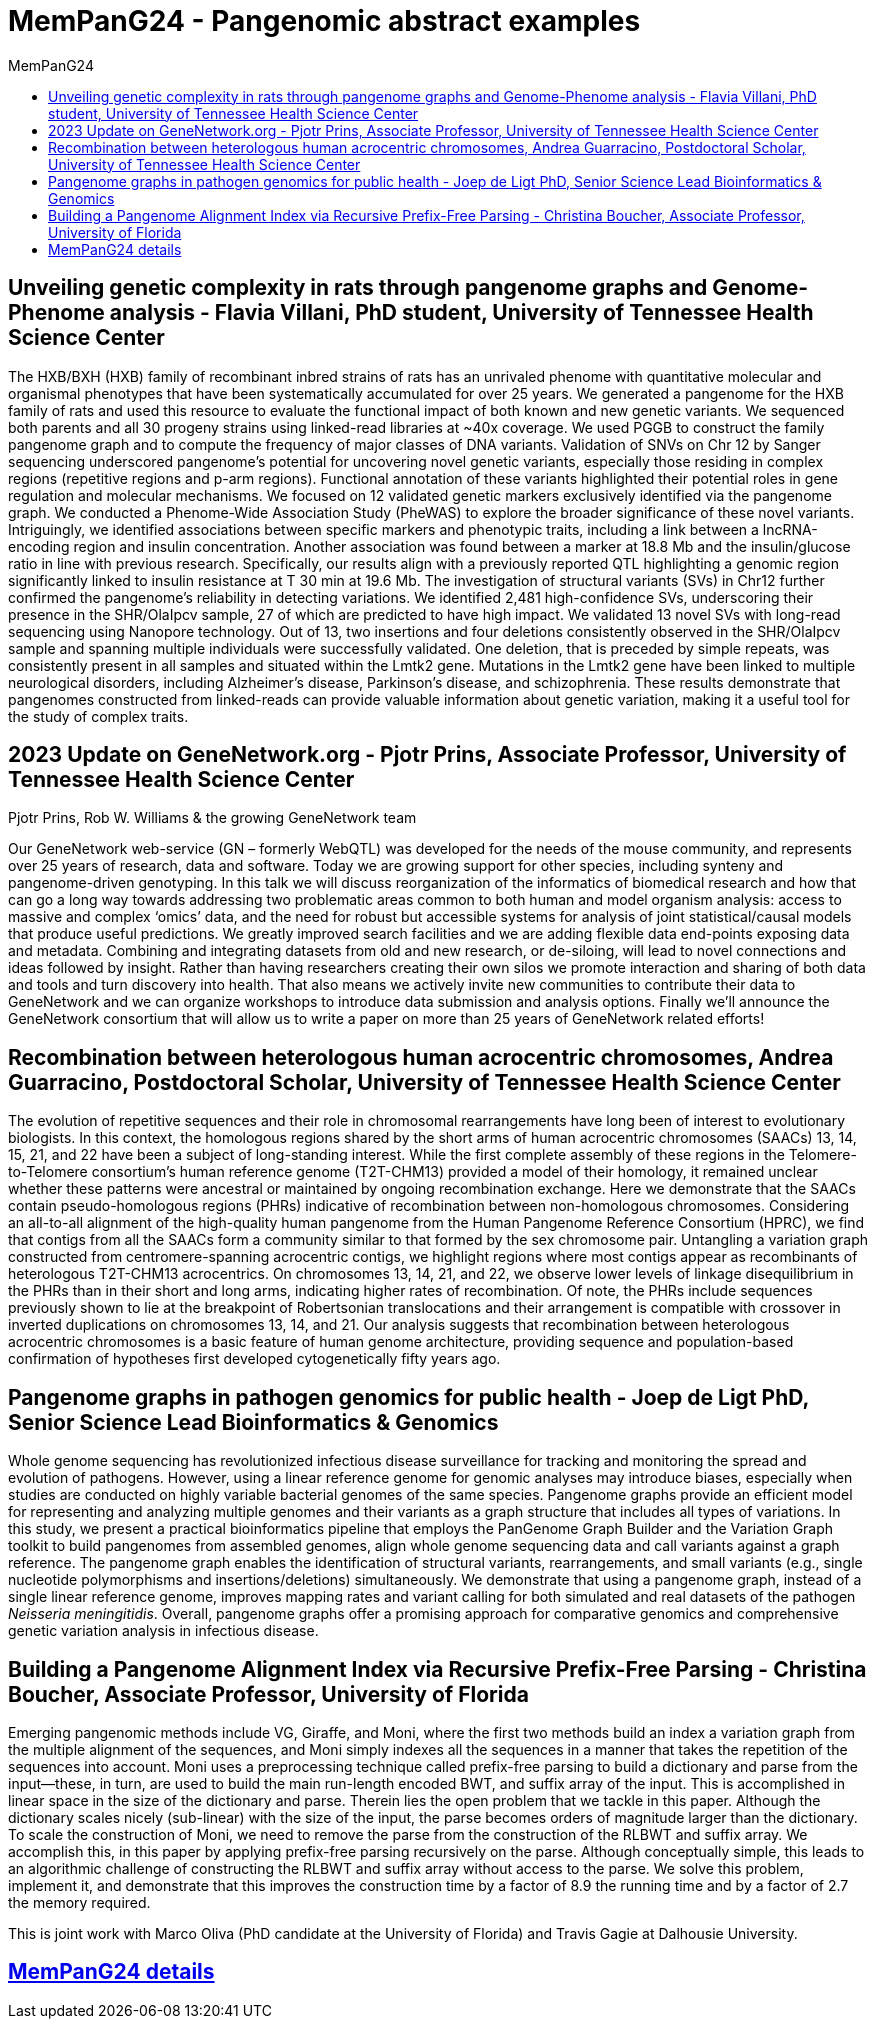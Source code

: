 = *MemPanG24 - Pangenomic abstract examples*
:figure-caption!:
:toc-title: MemPanG24
:toc: left
:toclevels: 2

== Unveiling genetic complexity in rats through pangenome graphs and Genome-Phenome analysis - Flavia Villani, PhD student, University of Tennessee Health Science Center

The HXB/BXH (HXB) family of recombinant inbred strains of rats has an unrivaled phenome with quantitative molecular and organismal phenotypes that have been systematically accumulated for over 25 years.
We generated a pangenome for the HXB family of rats and used this resource to evaluate the functional impact of both known and new genetic variants.
We sequenced both parents and all 30 progeny strains using linked-read libraries at ~40x coverage.
We used PGGB to construct the family pangenome graph and to compute the frequency of major classes of DNA variants.
Validation of SNVs on Chr 12 by Sanger sequencing underscored pangenome's potential for uncovering novel genetic variants,
especially those residing in complex regions (repetitive regions and p-arm regions).
Functional annotation of these variants highlighted their potential roles in gene regulation and molecular mechanisms.
We focused on 12 validated genetic markers exclusively identified via the pangenome graph.
We conducted a Phenome-Wide Association Study (PheWAS) to explore the broader significance of these novel variants.
Intriguingly, we identified associations between specific markers and phenotypic traits, including a link between a lncRNA-encoding region and insulin concentration.
Another association was found between a marker at 18.8 Mb and the insulin/glucose ratio in line with previous research.
Specifically, our results align with a previously reported QTL highlighting a genomic region significantly linked to insulin resistance at T 30 min at 19.6 Mb.
The investigation of structural variants (SVs) in Chr12 further confirmed the pangenome's reliability in detecting variations.
We identified 2,481 high-confidence SVs, underscoring their presence in the SHR/OlaIpcv sample, 27 of which are predicted to have high impact.
We validated 13 novel SVs with long-read sequencing using Nanopore technology.
Out of 13, two insertions and four deletions consistently observed in the SHR/OlaIpcv sample and spanning multiple individuals were successfully validated.
One deletion, that is preceded by simple repeats, was consistently present in all samples and situated within the Lmtk2 gene.
Mutations in the Lmtk2 gene have been linked to multiple neurological disorders, including Alzheimer's disease, Parkinson's disease, and schizophrenia.
These results demonstrate that pangenomes constructed from linked-reads can provide valuable information about genetic variation, making it a useful tool for the study of complex traits.

== 2023 Update on GeneNetwork.org - Pjotr Prins, Associate Professor, University of Tennessee Health Science Center

Pjotr Prins, Rob W. Williams & the growing GeneNetwork team

Our GeneNetwork web-service (GN – formerly WebQTL) was developed for the needs of the mouse community, and represents over 25 years of research, data and software.
Today we are growing support for other species, including synteny and pangenome-driven genotyping.
In this talk we will discuss reorganization of the informatics of biomedical research and how that can go a long way towards addressing two problematic areas common to both human and model organism analysis:
access to massive and complex ‘omics’ data, and the need for robust but accessible systems for analysis of joint statistical/causal models that produce useful predictions.
We greatly improved search facilities and we are adding flexible data end-points exposing data and metadata.
Combining and integrating datasets from old and new research, or de-siloing, will lead to novel connections and ideas followed by insight.
Rather than having researchers creating their own silos we promote interaction and sharing of both data and tools and turn discovery into health.
That also means we actively invite new communities to contribute their data to GeneNetwork and we can organize workshops to introduce data submission and analysis options.
Finally we’ll announce the GeneNetwork consortium that will allow us to write a paper on more than 25 years of GeneNetwork related efforts!

== Recombination between heterologous human acrocentric chromosomes, Andrea Guarracino, Postdoctoral Scholar, University of Tennessee Health Science Center

The evolution of repetitive sequences and their role in chromosomal rearrangements have long been of interest to evolutionary biologists.
In this context, the homologous regions shared by the short arms of human acrocentric chromosomes (SAACs) 13, 14, 15, 21, and 22 have been a subject of long-standing interest.
While the first complete assembly of these regions in the Telomere-to-Telomere consortium’s human reference genome (T2T-CHM13) provided a model of their homology,
it remained unclear whether these patterns were ancestral or maintained by ongoing recombination exchange.
Here we demonstrate that the SAACs contain pseudo-homologous regions (PHRs) indicative of recombination between non-homologous chromosomes.
Considering an all-to-all alignment of the high-quality human pangenome from the Human Pangenome Reference Consortium (HPRC),
we find that contigs from all the SAACs form a community similar to that formed by the sex chromosome pair.
Untangling a variation graph constructed from centromere-spanning acrocentric contigs, we highlight regions where most contigs appear as recombinants of heterologous T2T-CHM13 acrocentrics.
On chromosomes 13, 14, 21, and 22, we observe lower levels of linkage disequilibrium in the PHRs than in their short and long arms, indicating higher rates of recombination.
Of note, the PHRs include sequences previously shown to lie at the breakpoint of Robertsonian translocations and their arrangement is compatible with crossover in inverted duplications on chromosomes 13, 14, and 21.
Our analysis suggests that recombination between heterologous acrocentric chromosomes is a basic feature of human genome architecture,
providing sequence and population-based confirmation of hypotheses first developed cytogenetically fifty years ago.


== Pangenome graphs in pathogen genomics for public health - Joep de Ligt PhD, Senior Science Lead Bioinformatics & Genomics

Whole genome sequencing has revolutionized infectious disease surveillance for tracking and monitoring the spread and evolution of pathogens.
However, using a linear reference genome for genomic analyses may introduce biases, especially when studies are conducted on highly variable bacterial genomes of the same species.
Pangenome graphs provide an efficient model for representing and analyzing multiple genomes and their variants as a graph structure that includes all types of variations.
In this study, we present a practical bioinformatics pipeline that employs the PanGenome Graph Builder and the Variation Graph toolkit to build pangenomes from assembled genomes,
align whole genome sequencing data and call variants against a graph reference.
The pangenome graph enables the identification of structural variants, rearrangements, and small variants (e.g., single nucleotide polymorphisms and insertions/deletions) simultaneously.
We demonstrate that using a pangenome graph, instead of a single linear reference genome, improves mapping rates and variant calling for both simulated and real datasets of the pathogen _Neisseria meningitidis_.
Overall, pangenome graphs offer a promising approach for comparative genomics and comprehensive genetic variation analysis in infectious disease.

== Building a Pangenome Alignment Index via Recursive Prefix-Free Parsing - Christina Boucher, Associate Professor, University of Florida

Emerging pangenomic methods include VG, Giraffe, and Moni, where the first two methods build an index a variation graph from the multiple alignment of the sequences,
and Moni simply indexes all the sequences in a manner that takes the repetition of the sequences into account.
Moni uses a preprocessing technique called prefix-free parsing to build a dictionary and parse from the input—these, in turn, are used to build the main run-length encoded BWT,
and suffix array of the input. This is accomplished in linear space in the size of the dictionary and parse.
Therein lies the open problem that we tackle in this paper. Although the dictionary scales nicely (sub-linear) with the size of the input, the parse becomes orders of magnitude larger than the dictionary.
To scale the construction of Moni, we need to remove the parse from the construction of the RLBWT and suffix array.
We accomplish this, in this paper by applying prefix-free parsing recursively on the parse. Although conceptually simple,
this leads to an algorithmic challenge of constructing the RLBWT and suffix array without access to the parse.
We solve this problem, implement it, and demonstrate that this improves the construction time by a factor of 8.9 the running time and by a factor of 2.7 the memory required.

This is joint work with Marco Oliva (PhD candidate at the University of Florida) and Travis Gagie at Dalhousie University.

== link:https://pangenome.github.io/MemPanG24/[MemPanG24 details]
